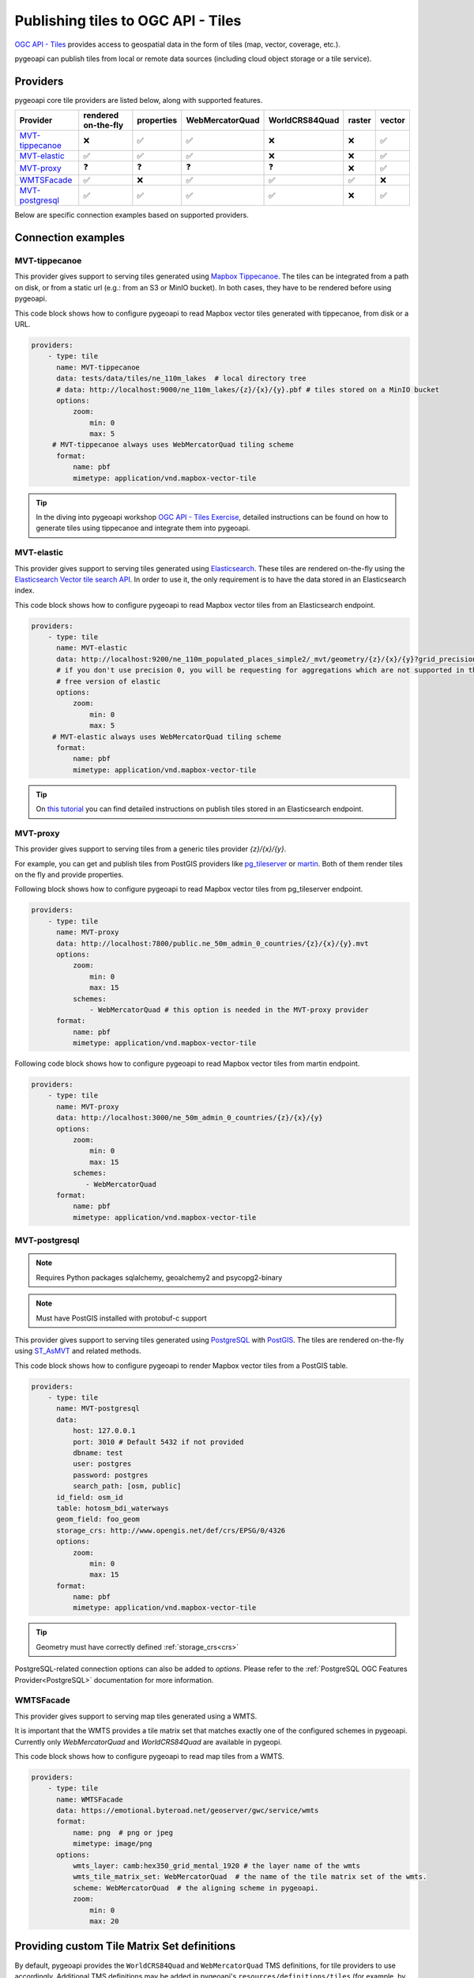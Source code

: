 .. _ogcapi-tiles:

Publishing tiles to OGC API - Tiles
=======================================

`OGC API - Tiles`_ provides access to geospatial data in the form of tiles
(map, vector, coverage, etc.).

pygeoapi can publish tiles from local or remote data sources (including cloud
object storage or a tile service).

Providers
---------

pygeoapi core tile providers are listed below, along with supported features.

.. csv-table::
   :header: Provider, rendered on-the-fly, properties, WebMercatorQuad, WorldCRS84Quad, raster, vector
   :align: left

   `MVT-tippecanoe`_,❌,✅,✅,❌,❌,✅
   `MVT-elastic`_,✅,✅,✅,❌,❌,✅
   `MVT-proxy`_,❓,❓,❓,❓,❌,✅
   `WMTSFacade`_,✅,❌,✅,✅,✅,❌
   `MVT-postgresql`_,✅,✅,✅,✅,❌,✅

Below are specific connection examples based on supported providers.

Connection examples
-------------------

MVT-tippecanoe
^^^^^^^^^^^^^^

This provider gives support to serving tiles generated using `Mapbox Tippecanoe <https://github.com/mapbox/tippecanoe>`_.
The tiles can be integrated from a path on disk, or from a static url (e.g.: from an S3 or MinIO bucket).
In both cases, they have to be rendered before using pygeoapi.

This code block shows how to configure pygeoapi to read Mapbox vector tiles generated with tippecanoe, from disk or a URL.

.. code-block:: yaml

   providers:
       - type: tile
         name: MVT-tippecanoe
         data: tests/data/tiles/ne_110m_lakes  # local directory tree
         # data: http://localhost:9000/ne_110m_lakes/{z}/{x}/{y}.pbf # tiles stored on a MinIO bucket
         options:
             zoom:
                 min: 0
                 max: 5
        # MVT-tippecanoe always uses WebMercatorQuad tiling scheme
         format:
             name: pbf
             mimetype: application/vnd.mapbox-vector-tile

.. tip::

   In the diving into pygeoapi workshop `OGC API - Tiles Exercise <https://dive.pygeoapi.io/publishing/ogcapi-tiles/#publish-pre-rendered-vector-tiles>`_, detailed instructions can be found on how to generate tiles using tippecanoe and integrate them into pygeoapi.

MVT-elastic
^^^^^^^^^^^

This provider gives support to serving tiles generated using `Elasticsearch <https://www.elastic.co/>`_.
These tiles are rendered on-the-fly using the `Elasticsearch Vector tile search API <https://www.elastic.co/guide/en/elasticsearch/reference/current/search-vector-tile-api.html>`_.
In order to use it, the only requirement is to have the data stored in an Elasticsearch index.

This code block shows how to configure pygeoapi to read Mapbox vector tiles from an Elasticsearch endpoint.

.. code-block:: yaml

   providers:
       - type: tile
         name: MVT-elastic
         data: http://localhost:9200/ne_110m_populated_places_simple2/_mvt/geometry/{z}/{x}/{y}?grid_precision=0
         # if you don't use precision 0, you will be requesting for aggregations which are not supported in the
         # free version of elastic
         options:
             zoom:
                 min: 0
                 max: 5
        # MVT-elastic always uses WebMercatorQuad tiling scheme
         format:
             name: pbf
             mimetype: application/vnd.mapbox-vector-tile

.. tip::
   On `this tutorial <https://dive.pygeoapi.io/publishing/ogcapi-tiles/#publish-vector-tiles-from-elasticsearch>`_  you can find detailed instructions on publish tiles stored in an Elasticsearch endpoint.

MVT-proxy
^^^^^^^^^

This provider gives support to serving tiles from a generic tiles provider `{z}/{x}/{y}`.

For example, you can get and publish tiles from PostGIS providers like `pg_tileserver <https://github.com/CrunchyData/pg_tileserv>`_
or `martin <https://github.com/maplibre/martin>`_. Both of them render tiles on the fly and provide properties.

Following block shows how to configure pygeoapi to read Mapbox vector tiles from pg_tileserver endpoint.

.. code-block:: yaml

   providers:
       - type: tile
         name: MVT-proxy
         data: http://localhost:7800/public.ne_50m_admin_0_countries/{z}/{x}/{y}.mvt
         options:
             zoom:
                 min: 0
                 max: 15
             schemes:
                 - WebMercatorQuad # this option is needed in the MVT-proxy provider
         format:
             name: pbf
             mimetype: application/vnd.mapbox-vector-tile

Following code block shows how to configure pygeoapi to read Mapbox vector tiles from martin endpoint.

.. code-block:: yaml

   providers:
       - type: tile
         name: MVT-proxy
         data: http://localhost:3000/ne_50m_admin_0_countries/{z}/{x}/{y}
         options:
             zoom:
                 min: 0
                 max: 15
             schemes:
                - WebMercatorQuad
         format:
             name: pbf
             mimetype: application/vnd.mapbox-vector-tile

MVT-postgresql
^^^^^^^^^^^^^^

.. note::
   Requires Python packages sqlalchemy, geoalchemy2 and psycopg2-binary

.. note::
   Must have PostGIS installed with protobuf-c support 

This provider gives support to serving tiles generated using `PostgreSQL <https://www.postgresql.org/>`_ with `PostGIS <https://postgis.net/>`_.
The tiles are rendered on-the-fly using `ST_AsMVT <https://postgis.net/docs/ST_AsMVT.html>`_ and related methods.

This code block shows how to configure pygeoapi to render Mapbox vector tiles from a PostGIS table.

.. code-block:: yaml

   providers:
       - type: tile
         name: MVT-postgresql
         data:
             host: 127.0.0.1
             port: 3010 # Default 5432 if not provided
             dbname: test
             user: postgres
             password: postgres
             search_path: [osm, public]
         id_field: osm_id
         table: hotosm_bdi_waterways
         geom_field: foo_geom
         storage_crs: http://www.opengis.net/def/crs/EPSG/0/4326
         options:
             zoom:
                 min: 0
                 max: 15
         format:
             name: pbf
             mimetype: application/vnd.mapbox-vector-tile

.. tip::
   Geometry must have correctly defined :ref:`storage_crs<crs>`

PostgreSQL-related connection options can also be added to `options`. Please refer to the :ref:`PostgreSQL OGC Features Provider<PostgreSQL>` documentation for more information.

WMTSFacade
^^^^^^^^^^

This provider gives support to serving map tiles generated using a WMTS.

It is important that the WMTS provides a tile matrix set that matches exactly one of the configured schemes in pygeoapi.
Currently only `WebMercatorQuad` and `WorldCRS84Quad` are available in pygeopi.

This code block shows how to configure pygeoapi to read map tiles from a WMTS.

.. code-block:: yaml

   providers:
       - type: tile
         name: WMTSFacade
         data: https://emotional.byteroad.net/geoserver/gwc/service/wmts
         format:
             name: png  # png or jpeg
             mimetype: image/png
         options:
             wmts_layer: camb:hex350_grid_mental_1920 # the layer name of the wmts
             wmts_tile_matrix_set: WebMercatorQuad  # the name of the tile matrix set of the wmts.
             scheme: WebMercatorQuad  # the aligning scheme in pygeoapi.
             zoom:
                 min: 0
                 max: 20


Providing custom Tile Matrix Set definitions
--------------------------------------------

By default, pygeoapi provides the ``WorldCRS84Quad`` and ``WebMercatorQuad`` TMS
definitions, for tile providers to use accordingly. Additional TMS definitions
may be added in pygeoapi's ``resources/definitions/tiles`` (for example, by adding
TMS definition files directly, volume mapping / Docker ``COPY``, Docker Compose ``volumes``, etc.).


Data access examples
--------------------

* list all collections

  * http://localhost:5000/collections
  
* overview of dataset

  * http://localhost:5000/collections/foo
  
* overview of dataset tiles

  * http://localhost:5000/collections/foo/tiles
  
* tile matrix metadata

  * http://localhost:5000/collections/lakes/tiles/WorldCRS84Quad/metadata
  
* tiles URI template

  * `http://localhost:5000/collections/lakes/tiles/{tileMatrixSetId}/{tileMatrix}/{tileRow}/{tileCol}?f=mvt <http://localhost:5000/collections/lakes/tiles/{tileMatrixSetId}/{tileMatrix}/{tileRow}/{tileCol}?f=mvt>`_
  


.. _`OGC API - Tiles`: https://ogcapi.ogc.org/tiles
.. _`tippecanoe`: https://github.com/mapbox/tippecanoe
.. _`Elasticsearch`: https://www.elastic.co/
.. _`Mapbox Vector Tiles`: https://docs.mapbox.com/data/tilesets/guides/vector-tiles-introduction/
